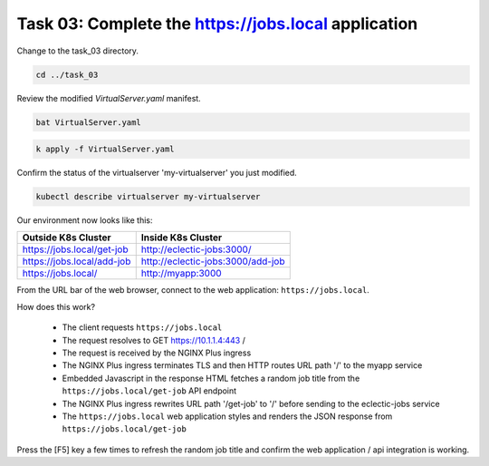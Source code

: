 Task 03: Complete the https://jobs.local application
====================================================

Change to the task_03 directory.

.. code-block:: bash

   cd ../task_03

Review the modified `VirtualServer.yaml` manifest.

.. code-block:: bash

   bat VirtualServer.yaml

.. image:: images/01_bat_virtualserver.jpg
  :scale: 50%

.. code-block:: bash

   k apply -f VirtualServer.yaml

.. image:: images/02_apply_virtualserver.jpg
  :scale: 50%

Confirm the status of the virtualserver 'my-virtualserver' you just modified.

.. code-block:: bash

   kubectl describe virtualserver my-virtualserver

Our environment now looks like this:

.. table::
   :class: custom-table

   +----------------------------+----------------------------------+
   | Outside K8s Cluster        | Inside K8s Cluster               |
   +============================+==================================+
   | https://jobs.local/get-job | http://eclectic-jobs:3000/       |
   +----------------------------+----------------------------------+
   | https://jobs.local/add-job | http://eclectic-jobs:3000/add-job|
   +----------------------------+----------------------------------+
   | https://jobs.local/        | http://myapp:3000                |
   +----------------------------+----------------------------------+

From the URL bar of the web browser, connect to the web application: ``https://jobs.local``.

How does this work?

  - The client requests ``https://jobs.local``
  - The request resolves to GET https://10.1.1.4:443 /
  - The request is received by the NGINX Plus ingress
  - The NGINX Plus ingress terminates TLS and then HTTP routes URL path '/' to the myapp service 
  - Embedded Javascript in the response HTML fetches a random job title from the ``https://jobs.local/get-job`` API endpoint
  - The NGINX Plus ingress rewrites URL path '/get-job' to '/' before sending to the eclectic-jobs service
  - The ``https://jobs.local`` web application styles and renders the JSON response from ``https://jobs.local/get-job``

.. image:: images/03_jobs_local_browser.jpg
  :scale: 50%
  
Press the [F5] key a few times to refresh the random job title and confirm the web application / api integration is working.

